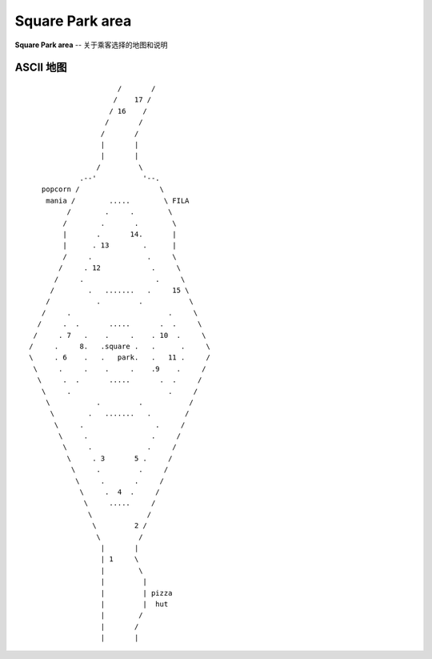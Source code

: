 .. _squ-park:

Square Park area
====================

**Square Park area** -- 关于乘客选择的地图和说明

ASCII 地图
-------------

::

                         /       /
                        /    17 /
                       / 16    /
                      /       /
                     /       /
                     |       |
                     |       |
                    /         \
                .--'           '--.
       popcorn /                   \
        mania /        .....        \ FILA
             /        .     .        \
            /        .       .        \
            |       .       14.       |
            |      . 13        .      |
            /     .             .     \
           /     . 12            .     \
          /     .                 .     \
         /        .   .......   .     15 \
        /           .         .           \
       /     .                       .     \
      /     .  .       .....       .  .     \
     /     . 7   .    .     .    . 10  .     \
    /     .     8.   .square .   .      .     \
    \     . 6    .   .   park.   .   11 .     /
     \     .     .    .     .    .9    .     /
      \     .  .       .....       .  .     /
       \     .                       .     /
        \           .         .           /
         \        .   .......   .        /
          \     .                 .     /
           \     .               .     /
            \     .             .     /
             \     . 3       5 .     /
              \     .         .     /
               \     .       .     /
                \     .  4  .     /
                 \     .....     /
                  \             /
                   \         2 /
                    \         /
                     |       |
                     | 1     \
                     |        \
                     |         |
                     |         | pizza
                     |         |  hut
                     |        /
                     |       /
                     |       |